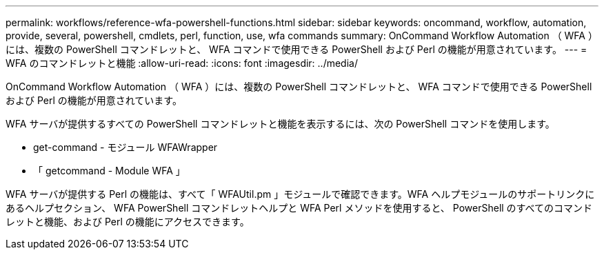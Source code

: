 ---
permalink: workflows/reference-wfa-powershell-functions.html 
sidebar: sidebar 
keywords: oncommand, workflow, automation, provide, several, powershell, cmdlets, perl, function, use, wfa commands 
summary: OnCommand Workflow Automation （ WFA ）には、複数の PowerShell コマンドレットと、 WFA コマンドで使用できる PowerShell および Perl の機能が用意されています。 
---
= WFA のコマンドレットと機能
:allow-uri-read: 
:icons: font
:imagesdir: ../media/


[role="lead"]
OnCommand Workflow Automation （ WFA ）には、複数の PowerShell コマンドレットと、 WFA コマンドで使用できる PowerShell および Perl の機能が用意されています。

WFA サーバが提供するすべての PowerShell コマンドレットと機能を表示するには、次の PowerShell コマンドを使用します。

* get-command - モジュール WFAWrapper
* 「 getcommand - Module WFA 」


WFA サーバが提供する Perl の機能は、すべて「 WFAUtil.pm 」モジュールで確認できます。WFA ヘルプモジュールのサポートリンクにあるヘルプセクション、 WFA PowerShell コマンドレットヘルプと WFA Perl メソッドを使用すると、 PowerShell のすべてのコマンドレットと機能、および Perl の機能にアクセスできます。

